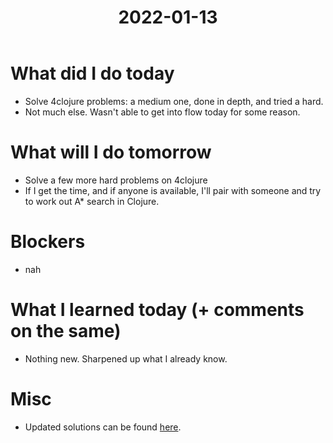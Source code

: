 #+TITLE: 2022-01-13

* What did I do today
- Solve 4clojure problems: a medium one, done in depth, and tried a hard.
- Not much else. Wasn't able to get into flow today for some reason.
* What will I do tomorrow
- Solve a few more hard problems on 4clojure
- If I get the time, and if anyone is available, I'll pair with someone and try to work out A* search in Clojure.
* Blockers
- nah
* What I learned today (+ comments on the same)
- Nothing new. Sharpened up what I already know.
* Misc
- Updated solutions can be found [[../4clojure.clj][here]].

